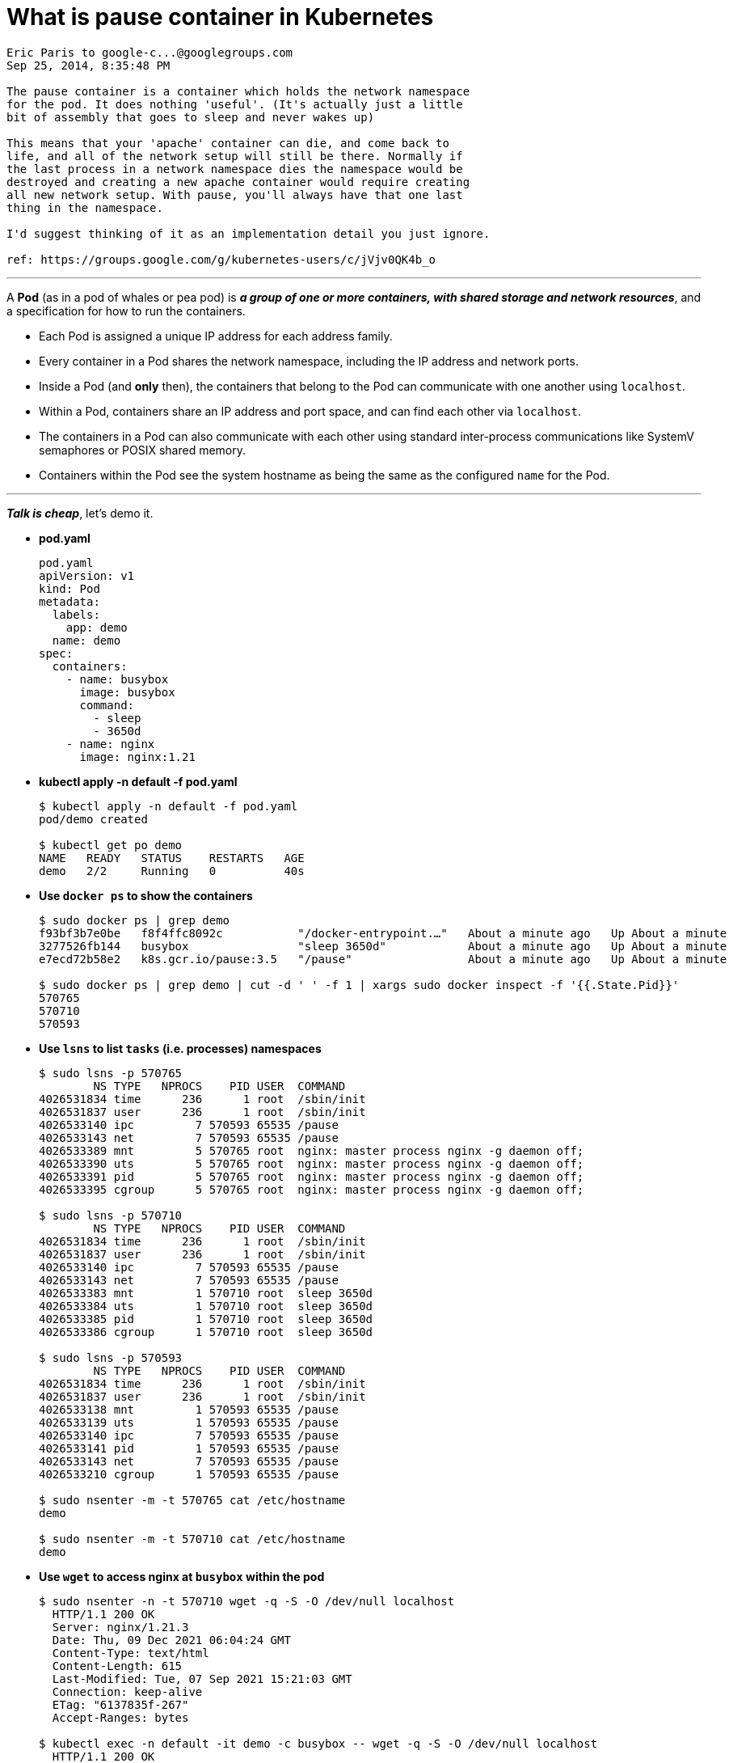 = What is pause container in Kubernetes
:page-layout: post
:page-categories: ['kubernetes']
:page-tags: ['kubernetes', 'namespace', 'cni']
:page-date: 2021-12-09 13:06:06 +0800
:page-revdate: 2021-12-09 13:06:06 +0800

[quote]
----
Eric Paris to google-c...@googlegroups.com
Sep 25, 2014, 8:35:48 PM

The pause container is a container which holds the network namespace
for the pod. It does nothing 'useful'. (It's actually just a little
bit of assembly that goes to sleep and never wakes up)

This means that your 'apache' container can die, and come back to
life, and all of the network setup will still be there. Normally if
the last process in a network namespace dies the namespace would be
destroyed and creating a new apache container would require creating
all new network setup. With pause, you'll always have that one last
thing in the namespace.

I'd suggest thinking of it as an implementation detail you just ignore.

ref: https://groups.google.com/g/kubernetes-users/c/jVjv0QK4b_o
----

'''

A *Pod* (as in a pod of whales or pea pod) is *_a group of one or more containers, with shared storage and network resources_*, and a specification for how to run the containers. 

* Each Pod is assigned a unique IP address for each address family.
 
* Every container in a Pod shares the network namespace, including the IP address and network ports.
 
* Inside a Pod (and *only* then), the containers that belong to the Pod can communicate with one another using `localhost`.
 
* Within a Pod, containers share an IP address and port space, and can find each other via `localhost`.
 
* The containers in a Pod can also communicate with each other using standard inter-process communications like SystemV semaphores or POSIX shared memory.
 
* Containers within the Pod see the system hostname as being the same as the configured `name` for the Pod.

'''

*_Talk is cheap_*, let's demo it.

* *pod.yaml*
+
[source,yaml]
----
pod.yaml 
apiVersion: v1
kind: Pod
metadata:
  labels:
    app: demo
  name: demo
spec:
  containers:
    - name: busybox
      image: busybox
      command:
        - sleep
        - 3650d
    - name: nginx
      image: nginx:1.21
----

* *kubectl apply -n default -f pod.yaml*
+
[source,console]
----
$ kubectl apply -n default -f pod.yaml 
pod/demo created

$ kubectl get po demo 
NAME   READY   STATUS    RESTARTS   AGE
demo   2/2     Running   0          40s
----

* *Use `docker ps` to show the containers*
+
[source,console]
----
$ sudo docker ps | grep demo
f93bf3b7e0be   f8f4ffc8092c           "/docker-entrypoint.…"   About a minute ago   Up About a minute             k8s_nginx_demo_default_8cfc283b-354c-47b6-8100-9bc288f836c6_0
3277526fb144   busybox                "sleep 3650d"            About a minute ago   Up About a minute             k8s_busybox_demo_default_8cfc283b-354c-47b6-8100-9bc288f836c6_0
e7ecd72b58e2   k8s.gcr.io/pause:3.5   "/pause"                 About a minute ago   Up About a minute             k8s_POD_demo_default_8cfc283b-354c-47b6-8100-9bc288f836c6_0

$ sudo docker ps | grep demo | cut -d ' ' -f 1 | xargs sudo docker inspect -f '{{.State.Pid}}'
570765
570710
570593
----

* *Use `lsns` to list `tasks` (i.e. processes) namespaces*
+
[source,console,highlight="5-6,16-17,29,31"]
----
$ sudo lsns -p 570765
        NS TYPE   NPROCS    PID USER  COMMAND
4026531834 time      236      1 root  /sbin/init
4026531837 user      236      1 root  /sbin/init
4026533140 ipc         7 570593 65535 /pause
4026533143 net         7 570593 65535 /pause
4026533389 mnt         5 570765 root  nginx: master process nginx -g daemon off;
4026533390 uts         5 570765 root  nginx: master process nginx -g daemon off;
4026533391 pid         5 570765 root  nginx: master process nginx -g daemon off;
4026533395 cgroup      5 570765 root  nginx: master process nginx -g daemon off;

$ sudo lsns -p 570710
        NS TYPE   NPROCS    PID USER  COMMAND
4026531834 time      236      1 root  /sbin/init
4026531837 user      236      1 root  /sbin/init
4026533140 ipc         7 570593 65535 /pause
4026533143 net         7 570593 65535 /pause
4026533383 mnt         1 570710 root  sleep 3650d
4026533384 uts         1 570710 root  sleep 3650d
4026533385 pid         1 570710 root  sleep 3650d
4026533386 cgroup      1 570710 root  sleep 3650d

$ sudo lsns -p 570593
        NS TYPE   NPROCS    PID USER  COMMAND
4026531834 time      236      1 root  /sbin/init
4026531837 user      236      1 root  /sbin/init
4026533138 mnt         1 570593 65535 /pause
4026533139 uts         1 570593 65535 /pause
4026533140 ipc         7 570593 65535 /pause
4026533141 pid         1 570593 65535 /pause
4026533143 net         7 570593 65535 /pause
4026533210 cgroup      1 570593 65535 /pause

$ sudo nsenter -m -t 570765 cat /etc/hostname
demo

$ sudo nsenter -m -t 570710 cat /etc/hostname
demo
----

* *Use `wget` to access nginx at `busybox` within the pod*
+
[source,console]
----
$ sudo nsenter -n -t 570710 wget -q -S -O /dev/null localhost
  HTTP/1.1 200 OK
  Server: nginx/1.21.3
  Date: Thu, 09 Dec 2021 06:04:24 GMT
  Content-Type: text/html
  Content-Length: 615
  Last-Modified: Tue, 07 Sep 2021 15:21:03 GMT
  Connection: keep-alive
  ETag: "6137835f-267"
  Accept-Ranges: bytes

$ kubectl exec -n default -it demo -c busybox -- wget -q -S -O /dev/null localhost
  HTTP/1.1 200 OK
  Server: nginx/1.21.3
  Date: Thu, 09 Dec 2021 06:06:54 GMT
  Content-Type: text/html
  Content-Length: 615
  Last-Modified: Tue, 07 Sep 2021 15:21:03 GMT
  Connection: close
  ETag: "6137835f-267"
  Accept-Ranges: bytes
----

* *Clean up with `kubectl delete -n default -f pod.yaml`*
+
[source,console]
----
$ kubectl delete -n default -f pod.yaml 
pod "demo" deleted
----

*References*

* https://groups.google.com/g/kubernetes-users/c/jVjv0QK4b_o
* https://kubernetes.io/docs/concepts/workloads/pods/
* https://kubernetes.io/docs/concepts/cluster-administration/networking/
